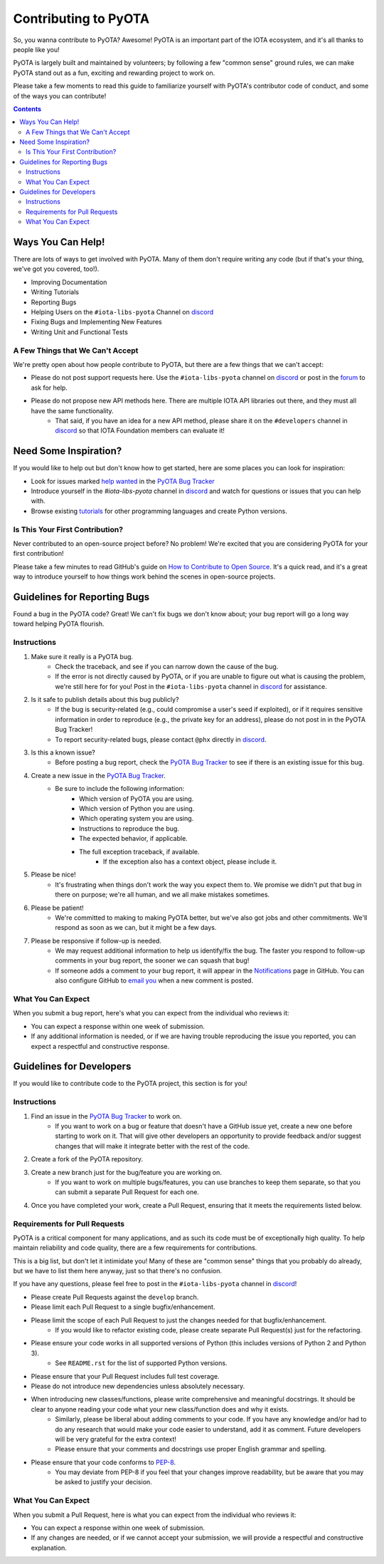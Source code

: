 =====================
Contributing to PyOTA
=====================
So, you wanna contribute to PyOTA?  Awesome!  PyOTA is an important part of the IOTA ecosystem, and it's all thanks to people like you!

PyOTA is largely built and maintained by volunteers; by following a few "common sense" ground rules, we can make PyOTA stand out as a fun, exciting and rewarding project to work on.

Please take a few moments to read this guide to familiarize yourself with PyOTA's contributor code of conduct, and some of the ways you can contribute!

.. contents::
   :depth: 2


Ways You Can Help!
==================
There are lots of ways to get involved with PyOTA.  Many of them don't require writing any code (but if that's your thing, we've got you covered, too!).

- Improving Documentation
- Writing Tutorials
- Reporting Bugs
- Helping Users on the ``#iota-libs-pyota`` Channel on `discord`_
- Fixing Bugs and Implementing New Features
- Writing Unit and Functional Tests

A Few Things that We Can't Accept
---------------------------------
We're pretty open about how people contribute to PyOTA, but there are a few things that we can't accept:

- Please do not post support requests here.  Use the ``#iota-libs-pyota`` channel on `discord`_ or post in the `forum`_ to ask for help.
- Please do not propose new API methods here.  There are multiple IOTA API libraries out there, and they must all have the same functionality.
    - That said, if you have an idea for a new API method, please share it on the ``#developers`` channel in `discord`_ so that IOTA Foundation members can evaluate it!


Need Some Inspiration?
======================
If you would like to help out but don't know how to get started, here are some
places you can look for inspiration:

- Look for issues marked `help wanted`_ in the `PyOTA Bug Tracker`_
- Introduce yourself in the `#iota-libs-pyota` channel in `discord`_ and watch for questions or issues that you can help with.
- Browse existing `tutorials`_ for other programming languages and create Python versions.

Is This Your First Contribution?
--------------------------------
Never contributed to an open-source project before?  No problem!  We're excited that you are considering PyOTA for your first contribution!

Please take a few minutes to read GitHub's guide on `How to Contribute to Open Source`_.  It's a quick read, and it's a great way to introduce yourself to how things work behind the scenes in open-source projects.


Guidelines for Reporting Bugs
=============================
Found a bug in the PyOTA code?  Great!  We can't fix bugs we don't know about; your bug report will go a long way toward helping PyOTA flourish.

Instructions
------------
1. Make sure it really is a PyOTA bug.
    - Check the traceback, and see if you can narrow down the cause of the bug.
    - If the error is not directly caused by PyOTA, or if you are unable to figure out what is causing the problem, we're still here for for you!  Post in the ``#iota-libs-pyota`` channel in `discord`_ for assistance.
2. Is it safe to publish details about this bug publicly?
    - If the bug is security-related (e.g., could compromise a user's seed if exploited), or if it requires sensitive information in order to reproduce (e.g., the private key for an address), please do not post in in the PyOTA Bug Tracker!
    - To report security-related bugs, please contact ``@phx`` directly in `discord`_.
3. Is this a known issue?
    - Before posting a bug report, check the `PyOTA Bug Tracker`_ to see if there is an existing issue for this bug.
4. Create a new issue in the `PyOTA Bug Tracker`_.
    - Be sure to include the following information:
        - Which version of PyOTA you are using.
        - Which version of Python you are using.
        - Which operating system you are using.
        - Instructions to reproduce the bug.
        - The expected behavior, if applicable.
        - The full exception traceback, if available.
            - If the exception also has a context object, please include it.
5. Please be nice!
    - It's frustrating when things don't work the way you expect them to.  We promise we didn't put that bug in there on purpose; we're all human, and we all make mistakes sometimes.
6. Please be patient!
    - We're committed to making to making PyOTA better, but we've also got jobs and other commitments.  We'll respond as soon as we can, but it might be a few days.
7. Please be responsive if follow-up is needed.
    - We may request additional information to help us identify/fix the bug.  The faster you respond to follow-up comments in your bug report, the sooner we can squash that bug!
    - If someone adds a comment to your bug report, it will appear in the `Notifications`_ page in GitHub.  You can also configure GitHub to `email you`_ when a new comment is posted.

What You Can Expect
-------------------
When you submit a bug report, here's what you can expect from the individual who reviews it:

- You can expect a response within one week of submission.
- If any additional information is needed, or if we are having trouble reproducing the issue you reported, you can expect a respectful and constructive response.


Guidelines for Developers
=========================
If you would like to contribute code to the PyOTA project, this section is for you!

Instructions
------------
1. Find an issue in the `PyOTA Bug Tracker`_ to work on.
    - If you want to work on a bug or feature that doesn't have a GitHub issue yet, create a new one before starting to work on it.  That will give other developers an opportunity to provide feedback and/or suggest changes that will make it integrate better with the rest of the code.
2. Create a fork of the PyOTA repository.
3. Create a new branch just for the bug/feature you are working on.
    - If you want to work on multiple bugs/features, you can use branches to keep them separate, so that you can submit a separate Pull Request for each one.
4. Once you have completed your work, create a Pull Request, ensuring that it meets the requirements listed below.

Requirements for Pull Requests
------------------------------
PyOTA is a critical component for many applications, and as such its code must be of exceptionally high quality.  To help maintain reliability and code quality, there are a few requirements for contributions.

This is a big list, but don't let it intimidate you!  Many of these are "common sense" things that you probably do already, but we have to list them here anyway, just so that there's no confusion.

If you have any questions, please feel free to post in the ``#iota-libs-pyota`` channel in `discord`_!

- Please create Pull Requests against the ``develop`` branch.
- Please limit each Pull Request to a single bugfix/enhancement.
- Please limit the scope of each Pull Request to just the changes needed for that bugfix/enhancement.
    - If you would like to refactor existing code, please create separate Pull Request(s) just for the refactoring.
- Please ensure your code works in all supported versions of Python (this includes versions of Python 2 and Python 3).
    - See ``README.rst`` for the list of supported Python versions.
- Please ensure that your Pull Request includes full test coverage.
- Please do not introduce new dependencies unless absolutely necessary.
- When introducing new classes/functions, please write comprehensive and meaningful docstrings.  It should be clear to anyone reading your code what your new class/function does and why it exists.
    - Similarly, please be liberal about adding comments to your code.  If you have any knowledge and/or had to do any research that would make your code easier to understand, add it as comment.  Future developers will be very grateful for the extra context!
    - Please ensure that your comments and docstrings use proper English grammar and spelling.
- Please ensure that your code conforms to `PEP-8`_.
    - You may deviate from PEP-8 if you feel that your changes improve readability, but be aware that you may be asked to justify your decision.

What You Can Expect
-------------------
When you submit a Pull Request, here is what you can expect from the individual who reviews it:

- You can expect a response within one week of submission.
- If any changes are needed, or if we cannot accept your submission, we will provide a respectful and constructive explanation.


.. _email you: https://help.github.com/articles/managing-notification-delivery-methods/
.. _forum: https://forum.iota.org
.. _help wanted: https://github.com/iotaledger/iota.lib.py/issues?q=is%3Aissue+is%3Aopen+label%3A%22help+wanted%22
.. _how to contribute to open source: https://opensource.guide/how-to-contribute/
.. _notifications: https://github.com/notifications
.. _pep-8: https://www.python.org/dev/peps/pep-0008/
.. _pyota bug tracker: https://github.com/iotaledger/iota.lib.py/issues
.. _discord: https://discordapp.com/channels/397872799483428865/400435228923133959
.. _tutorials: https://learn.iota.org/tutorials
